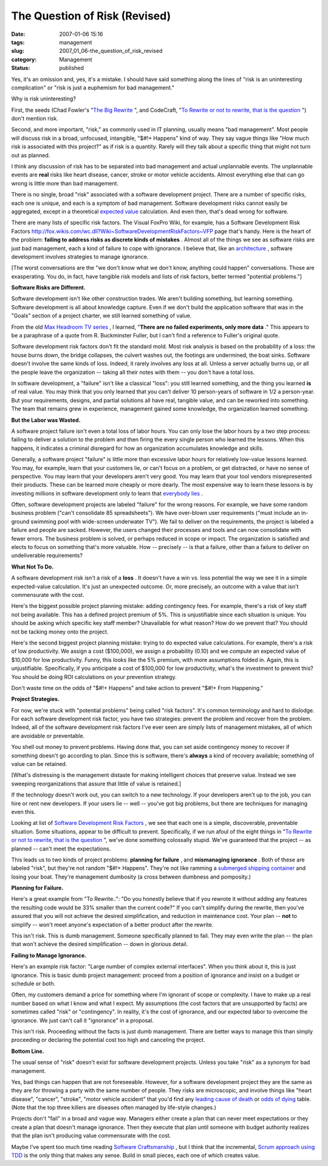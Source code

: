 The Question of Risk (Revised)
==============================

:date: 2007-01-06 15:16
:tags: management
:slug: 2007_01_06-the_question_of_risk_revised
:category: Management
:status: published





Yes, it's an omission and, yes, it's a mistake. 
I should have said something along the lines of "risk is an uninteresting
complication" or "risk is just a euphemism for bad
management."



Why is risk
uninteresting?



First, the seeds (Chad
Fowler's "`The
Big Rewrite <http://chadfowler.com/2006/12/27/the-big-rewrite%22%20target=%22NewWindow>`_ ", and CodeCraft, "`To
Rewrite or not to rewrite, that is the question <http://codecraft.info/index.php/archives/69/%22%20target=%22NewWindow>`_ ") don't mention
risk.



Second, and more important,
"risk," as commonly used in IT planning, usually means "bad management".  Most
people will discuss risk in a broad, unfocused, intangible, "$#!+ Happens" kind
of way.  They say vague things like "How much risk is associated with this
project?" as if risk is a quantity.  Rarely will they talk about a specific
thing that might not turn out as planned. 




I think any discussion of risk has to
be separated into bad management and actual unplannable events.  The unplannable
events are
**real** 
risks like heart disease, cancer, stroke or motor vehicle accidents.  Almost
everything else that can go wrong is little more than bad
management.



There is no single, broad
"risk" associated with a software development project.  There are a number of
specific risks, each one is unique, and each is a symptom of bad management. 
Software development risks cannot easily be aggregated, except in a theoretical
`expected value <http://en.wikipedia.org/wiki/Expected_value>`_  calculation.  And even then,
that's dead wrong for software.



There
are many lists of specific risk factors.  The Visual FoxPro Wiki, for example,
has a Software Development Risk Factors http://fox.wikis.com/wc.dll?Wiki~SoftwareDevelopmentRiskFactors~VFP  page that's
handy.  Here is the heart of the problem:
**failing to address risks as discrete kinds of mistakes** .  Almost all of the things we see
as software risks are just bad management, each a kind of failure to cope with
ignorance.  I believe that, like an `architecture <{filename}/blog/2006/08/2006_08_22-a_new_architecture_involves_ignorance.rst>`_ , software development involves
strategies to manage ignorance.



[The
worst conversations are the "we don't know what we don't know, anything could
happen" conversations.  Those are exasperating.  You do, in fact, have tangible
risk models and lists of risk factors, better termed "potential
problems."]



**Software Risks are Different.** 



Software development
isn't like other construction trades.  We aren't building something, but
learning something.  Software development is all about knowledge capture.  Even
if we don't build the application software that was in the "Goals" section of a
project charter, we still learned something of
value.



From the old `Max Headroom TV series <http://en.wikipedia.org/wiki/Max_Headroom_(TV_series)>`_ , I learned,
"**There are no failed experiments, only more data** ."  This appears to be a paraphrase
of a quote from R. Buckminster Fuller, but I can't find a reference to Fuller's
original quote.



Software development
risk factors don't fit the standard mold.  Most risk analysis is based on the
probability of a loss: the house burns down, the bridge collapses, the culvert
washes out, the footings are undermined, the boat sinks.  Software doesn't
involve the same kinds of loss.  Indeed, it rarely involves any loss at all. 
Unless a server actually burns up, or all the people leave the organization --
taking all their notes with them -- you don't have a total
loss.



In software development, a
"failure" isn't like a classical "loss": you still learned something, and the
thing you learned
**is**  of
real value.  You may think that you only learned that you can't deliver 10
person-years of software in 1/2 a person-year.  But your requirements, designs,
and partial solutions all have real, tangible value, and can be reworked into
something.  The team that remains grew in experience, management gained some
knowledge, the organization learned
something.



**But the Labor was Wasted.** 



A software project failure
isn't even a total loss of labor hours.  You can only lose the labor hours by a
two step process: failing to deliver a solution to the problem and then firing
the every single person who learned the lessons.  When this happens, it
indicates a criminal disregard for how an organization accumulates knowledge and
skills.



Generally, a software project
"failure" is little more than excessive labor hours for relatively low-value
lessons learned.  You may, for example, learn that your customers lie, or can't
focus on a problem, or get distracted, or have no sense of perspective. You may
learn that your developers aren't very good.  You may learn that your tool
vendors misrepresented their products.  These can be learned more cheaply or
more dearly.  The most expensive way to learn these lessons is by investing
millions in software development only to learn that `everybody
lies <http://www.fox.com/house/>`_ .



Often, software
development projects are labeled "failure" for the wrong reasons.  For example,
we have some random business problem ("can't consolidate 85 spreadsheets").  We
have over-blown user requirements ("must include an in-ground swimming pool with
wide-screen underwater TV").  We fail to deliver on the requirements, the
project is labeled a failure and people are sacked.  However, the users changed
their processes and tools and can now consolidate with fewer errors.   The
business problem is solved, or perhaps reduced in scope or impact.  The
organization is satisfied and elects to focus on something that's more valuable.
How -- precisely -- is that a failure, other than a failure to deliver on
undeliverable
requirements?



**What Not To Do.** 



A software development risk
isn't a risk of a
**loss** . 
It doesn't have a win
*vs.* 
loss potential the way we see it in a simple expected-value calculation.   It's
just an unexpected outcome.  Or, more precisely, an outcome with a value that
isn't commensurate with the
cost.



Here's the biggest possible
project planning mistake:  adding contingency fees.  For example, there's a risk
of key staff not being available.  This has a defined project premium of 5%. 
This is unjustifiable since each situation is unique.  You should be asking
which specific key staff member?  Unavailable for what reason?  How do we
prevent that?  You should not be tacking money onto the
project.



Here's the second biggest
project planning mistake: trying to do expected value calculations.  For
example, there's a risk of low productivity.  We assign a cost ($100,000), we
assign a probability (0.10) and we compute an expected value of $10,000 for low
productivity.  Funny, this looks like the 5% premium, with more assumptions
folded in.  Again, this is unjustifiable.  Specifically, if you anticipate a
cost of $100,000 for low productivity, what's the investment to prevent this? 
You should be doing ROI calculations on your prevention
strategy.



Don't waste time on the odds
of "$#!+ Happens" and take action to prevent "$#!+ From
Happening."



**Project Strategies.** 



For now, we're stuck
with "potential problems" being called "risk factors".  It's common terminology
and hard to dislodge.  For each software development risk factor, you have two
strategies: prevent the problem and recover from the problem.  Indeed, all of
the software development risk factors I've ever seen are simply lists of
management mistakes, all of which are avoidable or
preventable.



You shell out money to
prevent problems.  Having done that, you can set aside contingency money to
recover if something doesn't go according to plan.  Since this is software,
there's
**always**  a
kind of recovery available; something of value can be retained. 




[What's distressing is the management
distaste for making intelligent choices that preserve value.  Instead we see
sweeping reorganizations that assure that little of value is
retained.]



If the technology doesn't
work out, you can switch to a new technology.  If your developers aren't up to
the job, you can hire or rent new developers.  If your users lie -- well --
you've got big problems, but there are techniques for managing even this.




Looking at list of `Software
Development Risk Factors <http://fox.wikis.com/wc.dll?Wiki~SoftwareDevelopmentRiskFactors~VFP%22%20target=%22NewWindow>`_ , we see that each one is a simple,
discoverable, preventable situation.  Some situations, appear to be difficult to
prevent.  Specifically, if we run afoul of the eight things in "`To
Rewrite or not to rewrite, that is the question <http://codecraft.info/index.php/archives/69/%22%20target=%22NewWindow>`_ ", we've done something
colossally stupid.  We've guaranteed that the project -- as planned -- can't
meet the expectations.



This leads us to
two kinds of project problems: **planning for failure** , and
**mismanaging ignorance** .  Both of these are labeled "risk",
but they're not random "$#!+ Happens".  They're not like ramming a `submerged shipping container <http://www.oceannavigator.com/article.php?a=1008>`_  and losing your
boat.  They're management dumbosity (a cross between dumbness and
pomposity.)



**Planning for Failure.** 



Here's a great example
from "To Rewrite..": "Do you honestly believe that if you rewrote it without
adding any features the resulting code would be 33% smaller than the current
code?"  If you can't simplify during the rewrite, then you've assured that you
will not achieve the desired simplification, and reduction in maintenance cost. 
Your plan --
**not**  to
simplify -- won't meet anyone's expectation of a better product after the
rewrite.



This isn't risk.  This is dumb
management.  Someone specifically planned to fail.  They may even write the plan
-- the plan that won't achieve the desired simplification -- down in glorious
detail.



**Failing to Manage Ignorance.** 



Here's an example risk
factor: "Large number of complex external interfaces".  When you think about it,
this is just ignorance.  This is basic dumb project management: proceed from a
position of ignorance and insist on a budget or schedule or
both.



Often, my customers demand a
price for something where I'm ignorant of scope or complexity.  I have to make
up a real number based on what I know and what I expect.  My assumptions (the
cost factors that are unsupported by facts) are sometimes called "risk" or
"contingency".  In reality, it's the cost of ignorance, and our expected labor
to overcome the ignorance.  We just can't call it "ignorance" in a
proposal.



This isn't risk.  Proceeding
without the facts is just dumb management.   There are better ways to manage
this than simply proceeding or declaring the potential cost too high and
canceling the project. 



**Bottom Line.** 



The usual sense of "risk"
doesn't exist for software development projects.  Unless you take "risk" as a
synonym for bad management.  



Yes, bad
things can happen that are not foreseeable.  However, for a software development
project they are the same as they are for throwing a party with the same number
of people.  They risks are microscopic, and involve things like "heart disease",
"cancer", "stroke", "motor vehicle accident" that you'd find any `leading
cause of death <http://www.cdc.gov/nchs/fastats/lcod.htm>`_  or `odds of
dying <http://www.nsc.org/lrs/statinfo/odds.htm>`_  table.  (Note that the top three killers are diseases often
managed by life-style
changes.)



Projects don't "fail" in a
broad and vague way.  Managers either create a plan that can never meet
expectations or they create a plan that doesn't manage ignorance.  Then they
execute that plan until someone with budget authority realizes that the plan
isn't producing value commensurate with the
cost.



Maybe I've spent too much time
reading `Software
Craftsmanship <http://www.mcbreen.ab.ca/SoftwareCraftsmanship/%22%20target=%22NewWindow>`_ , but I think that the incremental, `Scrum approach using TDD <http://www.scrumalliance.org/index.php/scrum_alliance/for_everyone/learning_scrum/weekly_column/weekly_column_5_15_2006>`_  is the only thing that
makes any sense.  Build in small pieces, each one of which creates
value.









